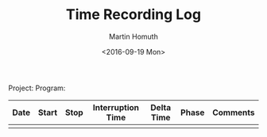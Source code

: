 #+TITLE: Time Recording Log
#+AUTHOR: Martin Homuth
#+DATE: <2016-09-19 Mon>

Project:
Program:

|------+-------+------+-------------------+------------+-------+----------|
| Date | Start | Stop | Interruption Time | Delta Time | Phase | Comments |
|------+-------+------+-------------------+------------+-------+----------|
|      |       |      |                   |            |       |          |
|------+-------+------+-------------------+------------+-------+----------|

